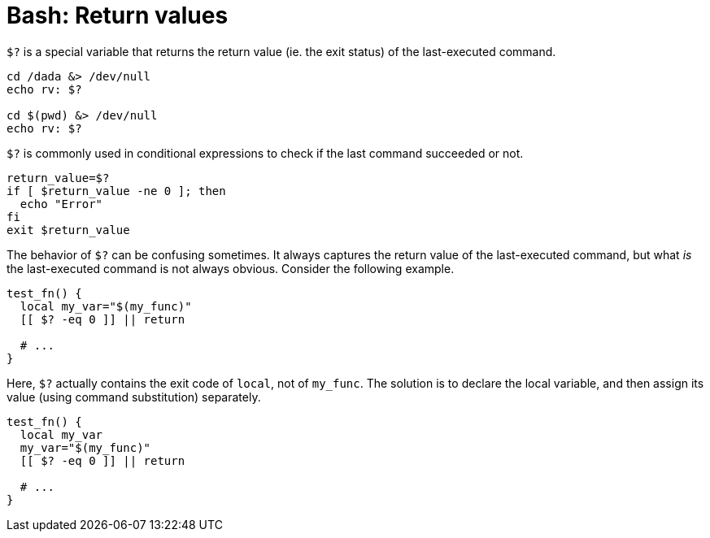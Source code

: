 = Bash: Return values

`$?` is a special variable that returns the return value (ie. the exit status) of the last-executed command.

[source,bash]
----
cd /dada &> /dev/null
echo rv: $?

cd $(pwd) &> /dev/null
echo rv: $?
----

`$?` is commonly used in conditional expressions to check if the last command succeeded or not.

[source,bash]
----
return_value=$?
if [ $return_value -ne 0 ]; then
  echo "Error"
fi
exit $return_value
----

The behavior of `$?` can be confusing sometimes. It always captures the return value of the last-executed command, but what _is_ the last-executed command is not always obvious. Consider the following example.

[source,bash]
----
test_fn() {
  local my_var="$(my_func)"
  [[ $? -eq 0 ]] || return

  # ...
}
----

Here, `$?` actually contains the exit code of `local`, not of `my_func`. The solution is to declare the local variable, and then assign its value (using command substitution) separately.

[source,bash]
----
test_fn() {
  local my_var
  my_var="$(my_func)"
  [[ $? -eq 0 ]] || return

  # ...
}
----
